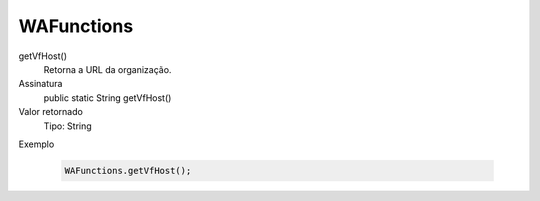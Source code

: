 ############
WAFunctions
############

getVfHost()
  Retorna a URL da organização.
Assinatura
  public static String getVfHost()
Valor retornado
  Tipo:	String
Exemplo

   .. code-block:: apex

      WAFunctions.getVfHost();

